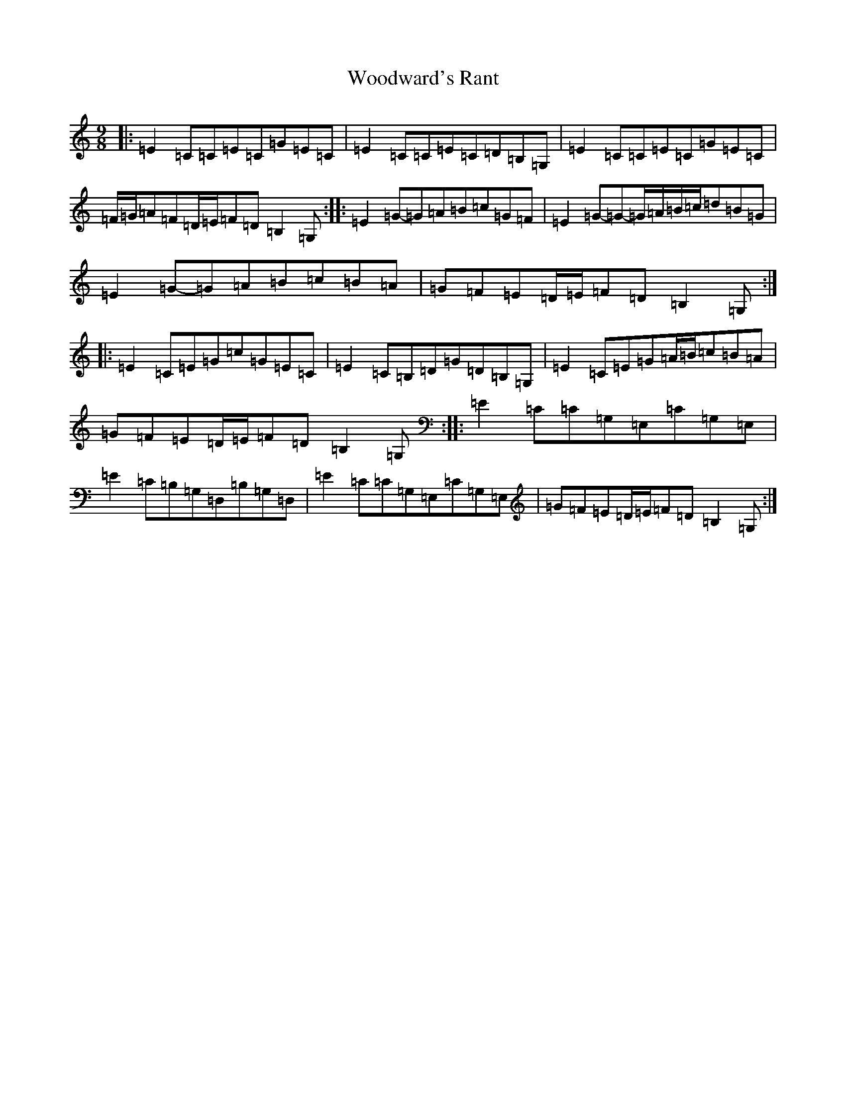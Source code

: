 X: 22742
T: Woodward's Rant
S: https://thesession.org/tunes/12228#setting12228
R: slip jig
M:9/8
L:1/8
K: C Major
|:=E2=C=C=E=C=G=E=C|=E2=C=C=E=C=D=B,=G,|=E2=C=C=E=C=G=E=C|=F/2=G/2=A=F=D/2=E/2=F=D=B,2=G,:||:=E2=G-=G=A=B=c=G=F|=E2=G-=G-=G/2=A/2=B/2=c/2=d=B=G|=E2=G-=G=A=B=c=B=A|=G=F=E=D/2=E/2=F=D=B,2=G,:||:=E2=C=E=G=c=G=E=C|=E2=C=B,=D=G=D=B,=G,|=E2=C=E=G=A/2=B/2=c=B=A|=G=F=E=D/2=E/2=F=D=B,2=G,:||:=E2=C=C=G,=E,=C=G,=E,|=E2=C=B,=G,=D,=B,=G,=D,|=E2=C=C=G,=E,=C=G,=E,|=G=F=E=D/2=E/2=F=D=B,2=G,:|
